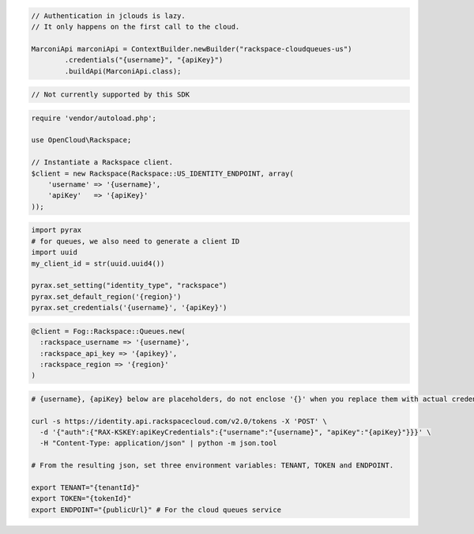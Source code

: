 .. code-block:: csharp

.. code-block:: java

  // Authentication in jclouds is lazy.
  // It only happens on the first call to the cloud.

  MarconiApi marconiApi = ContextBuilder.newBuilder("rackspace-cloudqueues-us")
          .credentials("{username}", "{apiKey}")
          .buildApi(MarconiApi.class);

.. code-block:: javascript

  // Not currently supported by this SDK

.. code-block:: php

  require 'vendor/autoload.php';

  use OpenCloud\Rackspace;

  // Instantiate a Rackspace client.
  $client = new Rackspace(Rackspace::US_IDENTITY_ENDPOINT, array(
      'username' => '{username}',
      'apiKey'   => '{apiKey}'
  ));

.. code-block:: python

  import pyrax
  # for queues, we also need to generate a client ID
  import uuid
  my_client_id = str(uuid.uuid4())

  pyrax.set_setting("identity_type", "rackspace")
  pyrax.set_default_region('{region}')
  pyrax.set_credentials('{username}', '{apiKey}')


.. code-block:: ruby

  @client = Fog::Rackspace::Queues.new(
    :rackspace_username => '{username}',
    :rackspace_api_key => '{apikey}',
    :rackspace_region => '{region}'
  )

.. code-block:: sh

  # {username}, {apiKey} below are placeholders, do not enclose '{}' when you replace them with actual credentials.

  curl -s https://identity.api.rackspacecloud.com/v2.0/tokens -X 'POST' \
    -d '{"auth":{"RAX-KSKEY:apiKeyCredentials":{"username":"{username}", "apiKey":"{apiKey}"}}}' \
    -H "Content-Type: application/json" | python -m json.tool

  # From the resulting json, set three environment variables: TENANT, TOKEN and ENDPOINT.

  export TENANT="{tenantId}"
  export TOKEN="{tokenId}"
  export ENDPOINT="{publicUrl}" # For the cloud queues service
